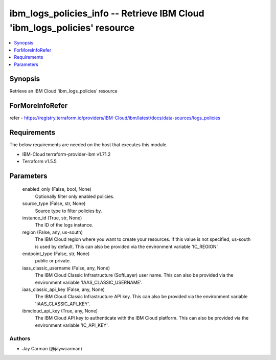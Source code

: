 
ibm_logs_policies_info -- Retrieve IBM Cloud 'ibm_logs_policies' resource
=========================================================================

.. contents::
   :local:
   :depth: 1


Synopsis
--------

Retrieve an IBM Cloud 'ibm_logs_policies' resource


ForMoreInfoRefer
----------------
refer - https://registry.terraform.io/providers/IBM-Cloud/ibm/latest/docs/data-sources/logs_policies

Requirements
------------
The below requirements are needed on the host that executes this module.

- IBM-Cloud terraform-provider-ibm v1.71.2
- Terraform v1.5.5



Parameters
----------

  enabled_only (False, bool, None)
    Optionally filter only enabled policies.


  source_type (False, str, None)
    Source type to filter policies by.


  instance_id (True, str, None)
    The ID of the logs instance.


  region (False, any, us-south)
    The IBM Cloud region where you want to create your resources. If this value is not specified, us-south is used by default. This can also be provided via the environment variable 'IC_REGION'.


  endpoint_type (False, str, None)
    public or private.


  iaas_classic_username (False, any, None)
    The IBM Cloud Classic Infrastructure (SoftLayer) user name. This can also be provided via the environment variable 'IAAS_CLASSIC_USERNAME'.


  iaas_classic_api_key (False, any, None)
    The IBM Cloud Classic Infrastructure API key. This can also be provided via the environment variable 'IAAS_CLASSIC_API_KEY'.


  ibmcloud_api_key (True, any, None)
    The IBM Cloud API key to authenticate with the IBM Cloud platform. This can also be provided via the environment variable 'IC_API_KEY'.













Authors
~~~~~~~

- Jay Carman (@jaywcarman)

